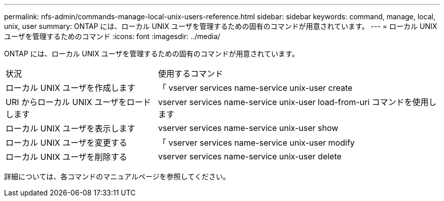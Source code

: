 ---
permalink: nfs-admin/commands-manage-local-unix-users-reference.html 
sidebar: sidebar 
keywords: command, manage, local, unix, user 
summary: ONTAP には、ローカル UNIX ユーザを管理するための固有のコマンドが用意されています。 
---
= ローカル UNIX ユーザを管理するためのコマンド
:icons: font
:imagesdir: ../media/


[role="lead"]
ONTAP には、ローカル UNIX ユーザを管理するための固有のコマンドが用意されています。

[cols="35,65"]
|===


| 状況 | 使用するコマンド 


 a| 
ローカル UNIX ユーザを作成します
 a| 
「 vserver services name-service unix-user create



 a| 
URI からローカル UNIX ユーザをロードします
 a| 
vserver services name-service unix-user load-from-uri コマンドを使用します



 a| 
ローカル UNIX ユーザを表示します
 a| 
vserver services name-service unix-user show



 a| 
ローカル UNIX ユーザを変更する
 a| 
「 vserver services name-service unix-user modify



 a| 
ローカル UNIX ユーザを削除する
 a| 
vserver services name-service unix-user delete

|===
詳細については、各コマンドのマニュアルページを参照してください。
